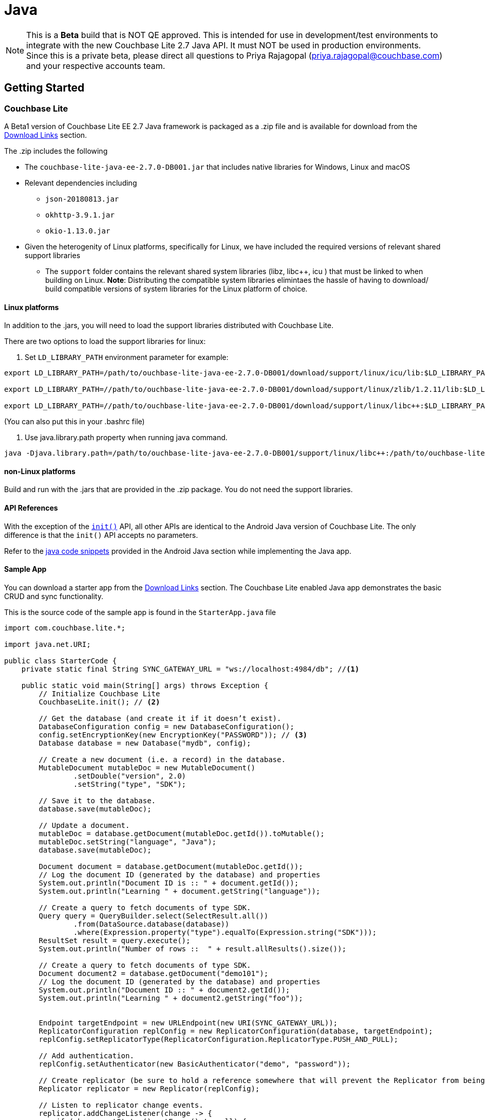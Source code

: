 = Java
:idprefix:
:idseparator: -
:snippet: {examplesdir}/java/app/src/main/java-platform/src/com/couchbase/code_snippets/Examples.java
:source-language: java
:version: 2.7.0
:blank-field: ____
:url-issues-java: TBA
:url-api-references: TBA

NOTE: This is a *Beta* build that is NOT QE approved. This is intended for use in development/test environments to integrate with the new Couchbase Lite 2.7 Java API. It must NOT be used in production environments. Since this is a private beta, please direct all questions to Priya Rajagopal (priya.rajagopal@couchbase.com) and your respective accounts team.

== Getting Started
=== Couchbase Lite
A Beta1 version of Couchbase Lite EE 2.7 Java framework is packaged as a .zip file and is available for download from the <<Download Links>> section.

The .zip includes the following

* The `couchbase-lite-java-ee-2.7.0-DB001.jar` that includes native libraries for  Windows, Linux and macOS

* Relevant dependencies including
** `json-20180813.jar`
** `okhttp-3.9.1.jar`
** `okio-1.13.0.jar`

* Given the heterogenity of Linux platforms, specifically for Linux, we have included the required versions of relevant shared support libraries
** The `support` folder  contains the relevant shared system libraries (libz, libc++, icu ) that must be linked to when building on Linux. *Note*: Distributing the compatible system libraries elimintaes the hassle of having to download/ build compatible versions of system libraries for the Linux platform of choice.

==== Linux platforms
In addition to the .jars, you will need to load the support libraries distributed with Couchbase Lite.

There are two options to load the support libraries for linux:

1. Set `LD_LIBRARY_PATH` environment parameter for example:
[source,bash]
----
export LD_LIBRARY_PATH=/path/to/ouchbase-lite-java-ee-2.7.0-DB001/download/support/linux/icu/lib:$LD_LIBRARY_PATH

export LD_LIBRARY_PATH=//path/to/ouchbase-lite-java-ee-2.7.0-DB001/download/support/linux/zlib/1.2.11/lib:$LD_LIBRARY_PATH

export LD_LIBRARY_PATH=//path/to/ouchbase-lite-java-ee-2.7.0-DB001/download/support/linux/libc++:$LD_LIBRARY_PATH
----

(You can also put this in your .bashrc file)

2. Use java.library.path property when running java command.
[source,bash]
----
java -Djava.library.path=/path/to/ouchbase-lite-java-ee-2.7.0-DB001/support/linux/libc++:/path/to/ouchbase-lite-java-ee-2.7.0-DB001/support/linux/icu/lib:/path/to/ouchbase-lite-java-ee-2.7.0-DB001/support/linux/zlib/1.2.11/lib:
----


==== non-Linux platforms
Build and run with the .jars that are provided in the .zip package. You do not need the support libraries.

==== API References
With the exception of the link:https://docs.couchbase.com/mobile/2.6.0/couchbase-lite-java/[`init()`] API, all other APIs are identical to the Android Java version of Couchbase Lite. The only difference is that the `init()` API accepts no parameters.

Refer to the link:https://docs.couchbase.com/couchbase-lite/2.6/java.html#database[java code snippets] provided in the Android Java section while implementing the Java app.


==== Sample App
You can download a starter app from the <<Download Links>> section.  The Couchbase Lite enabled Java app demonstrates the basic CRUD and sync functionality.

This is the source code of the sample app is found in the `StarterApp.java` file
[source,java]
----
import com.couchbase.lite.*;

import java.net.URI;

public class StarterCode {
    private static final String SYNC_GATEWAY_URL = "ws://localhost:4984/db"; //<1>

    public static void main(String[] args) throws Exception {
        // Initialize Couchbase Lite
        CouchbaseLite.init(); // <2>

        // Get the database (and create it if it doesn’t exist).
        DatabaseConfiguration config = new DatabaseConfiguration();
        config.setEncryptionKey(new EncryptionKey("PASSWORD")); // <3>
        Database database = new Database("mydb", config);

        // Create a new document (i.e. a record) in the database.
        MutableDocument mutableDoc = new MutableDocument()
                .setDouble("version", 2.0)
                .setString("type", "SDK");

        // Save it to the database.
        database.save(mutableDoc);

        // Update a document.
        mutableDoc = database.getDocument(mutableDoc.getId()).toMutable();
        mutableDoc.setString("language", "Java");
        database.save(mutableDoc);

        Document document = database.getDocument(mutableDoc.getId());
        // Log the document ID (generated by the database) and properties
        System.out.println("Document ID is :: " + document.getId());
        System.out.println("Learning " + document.getString("language"));

        // Create a query to fetch documents of type SDK.
        Query query = QueryBuilder.select(SelectResult.all())
                .from(DataSource.database(database))
                .where(Expression.property("type").equalTo(Expression.string("SDK")));
        ResultSet result = query.execute();
        System.out.println("Number of rows ::  " + result.allResults().size());

        // Create a query to fetch documents of type SDK.
        Document document2 = database.getDocument("demo101");
        // Log the document ID (generated by the database) and properties
        System.out.println("Document ID :: " + document2.getId());
        System.out.println("Learning " + document2.getString("foo"));


        Endpoint targetEndpoint = new URLEndpoint(new URI(SYNC_GATEWAY_URL));
        ReplicatorConfiguration replConfig = new ReplicatorConfiguration(database, targetEndpoint);
        replConfig.setReplicatorType(ReplicatorConfiguration.ReplicatorType.PUSH_AND_PULL);

        // Add authentication.
        replConfig.setAuthenticator(new BasicAuthenticator("demo", "password"));

        // Create replicator (be sure to hold a reference somewhere that will prevent the Replicator from being GCed)
        Replicator replicator = new Replicator(replConfig);

        // Listen to replicator change events.
        replicator.addChangeListener(change -> {
            if (change.getStatus().getError() != null) {
                System.err.println("Error code ::  " + change.getStatus().getError().getCode());
            }

        });

        // Start replication.
        replicator.start();

        // Check status of replication and wait till it is completed
        while (replicator.getStatus().getActivityLevel() != Replicator.ActivityLevel.STOPPED) {
            Thread.sleep(1000);
        }

        System.out.println("Finish!");

        System.exit(0); // <4>
    }
}

----
<1> The app will start a replicator pointing to `ws://localhost:4984/db`.
<2> This is the only API that differs from the Android Java version. It accepts no parameters
<3> You can optionally AES-256 encrypt the database by providing a key
<4> This is needed for the websocket connections to gracefully close

===== Testing the sample app
====== Setup Couchbase Server
- Install Couchbase Server following steps outlined in link:https://docs.couchbase.com/sync-gateway/2.6/getting-started.html#creating-an-rbac-user[documentation]
-  Create a bucket named "db" following instructions link:https://docs.couchbase.com/sync-gateway/2.6/getting-started.html#creating-a-bucket[here]
-  Create a RBAC user with "admin" as username and password as "password" following instructions link:https://docs.couchbase.com/sync-gateway/2.6/getting-started.html#creating-an-rbac-user[here]

====== Setup Sync Gateway
- Install the Sync Gateway following the steps outlined in the link:https://docs.couchbase.com/sync-gateway/2.6/getting-started.html#enterprise-edition[documentation].
- Configure the Sync Gateway using the following sample sync-gateway-config file.

[source,json]
----
{
  "log": ["*"],
  "logging": {
    "log_file_path": "/var/tmp/sglogs",
    "console": {
      "log_level": "debug",
      "log_keys": ["*"]
    },
    "error": {
      "enabled": true,
      "rotation": {
        "max_size": 20,
        "max_age": 180
      }
    },
    "warn": {
      "enabled": true,
      "rotation": {
        "max_size": 20,
        "max_age": 90
      }
    },
    "info": {
      "enabled": true
    },
    "debug": {
      "enabled": true
    }
  },
  "databases": {
    "db": {
      "server": "http://localhost:8091",
      "bucket": "db", // <1>
      "username": "admin", // <2>
      "password": "password", // <3>
      "enable_shared_bucket_access": true,
      "import_docs": "continuous",
      "num_index_replicas": 0,
       "import_filter": `
        function(doc) {

          return true;
        }`,
      "users":{
          "GUEST":{"disabled":true},
          "admin": {"password": "password", "admin_channels": ["*"]},
          "demo": {"password": "password", "admin_channels": ["*"]} // <4>
      }
    }
  }
}
----

<1> This is the name of the bucket you configured on server
<2> This is the username of the RBAC user
<3> This is password of the RBAC user
<4> This is a Sync Gateway user. Replication will happen within the context of the user.

====== Running the sample app
- On Linux, follow the steps outlined in <<Linux platforms>> to load the correct support libraries
- To build the .jar, run the following command. The FAT jar file will be generated in build/libs folder
[source,java]
----
./gradlew jar
----

- To run the app, run the following command
[source,java]
----
./gradlew run
----

- To run using the generated FAT jar file, use the following command
[source,java]
----
java -jar StarterCode-1.0.jar
----

- The `mydb.cblite2` database directory will be created at the current directory from where the application is run

== OS Support
Couchbase Lite Java will be supported on x86 64-bit platforms. These are the targeted OS versions

.Table Supported OS Versions
|===
| OS|Version|Type

.2+|RHEL
|6.10
|Desktop & Web Service/Servlet (Tomcat)
|7
|Desktop & Web Service/Servlet (Tomcat)
.2+|centOS
|6.10
|Desktop & Web Service/Servlet (Tomcat)
|7
|Desktop & Web Service/Servlet (Tomcat)
|Ubuntu
|16.0
|Desktop & Web Service/Servlet (Tomcat)
|Debian
|GNU/Linux 8
|Desktop & Web Service/Servlet (Tomcat)
|Microsoft Server
|Windows Server 2012
|Web Service/Servlet (Tomcat)
|Microsoft
|Windows 10
|Desktop

|===
.Table Supported OS Versions (DEVELOPMENT & TESTING ONLY)
|===
| OS|Version|Type

|macOS
|macOS 10.12.6 (High Sierra)
|Desktop & Web Service/Servlet (Tomcat)
|===



== Download Links

- link:https://drive.google.com/file/d/1LTyydRRI7ZrgnBPgXnIinuaERc61hHX6/view?usp=sharing[Couchbase Lite Java]
- link:https://drive.google.com/file/d/1OZqKA6gN5DB3fJtF3oD7D8C7E7C_jxDr/view?usp=sharing[Sample Starter App]


== License
Enterprise License : https://www.couchbase.com/legal/agreements/LA07152019
